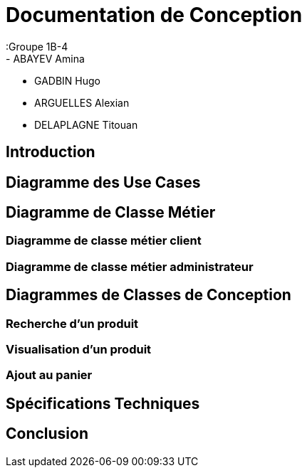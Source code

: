 = Documentation de Conception
:Groupe 1B-4
 - ABAYEV Amina
 - GADBIN Hugo
 - ARGUELLES Alexian
 - DELAPLAGNE Titouan

:toc: La roue tourne
:toc-title: Sommaire :




== Introduction

== Diagramme des Use Cases

== Diagramme de Classe Métier

=== Diagramme de classe métier client

=== Diagramme de classe métier administrateur

== Diagrammes de Classes de Conception

=== Recherche d’un produit

=== Visualisation d’un produit

=== Ajout au panier

== Spécifications Techniques

== Conclusion
